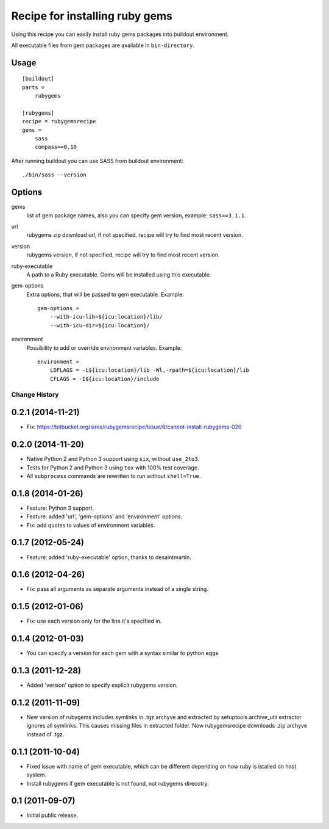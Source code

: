 *******************************
Recipe for installing ruby gems
*******************************

Using this recipe you can easily install ruby gems packages into buildout
environment.

All executable files from gem packages are available in ``bin-directory``.

Usage
=====

::

    [buildout]
    parts =
        rubygems

    [rubygems]
    recipe = rubygemsrecipe
    gems =
        sass
        compass==0.10

After running buildout you can use SASS from buildout environment::

    ./bin/sass --version

Options
=======

gems
    list of gem package names, also you can specify gem version, example:
    ``sass==3.1.1``.

url
    rubygems zip download url, if not specified, recipe will try to find most
    recent version.

version
    rubygems version, if not specified, recipe will try to find most recent
    version.

ruby-executable
    A path to a Ruby executable. Gems will be installed using this executable.

gem-options
    Extra options, that will be passed to gem executable. Example::

        gem-options =
            --with-icu-lib=${icu:location}/lib/
            --with-icu-dir=${icu:location}/

environment
    Possibility to add or override environment variables. Example::

        environment =
            LDFLAGS = -L${icu:location}/lib -Wl,-rpath=${icu:location}/lib
            CFLAGS = -I${icu:location}/include

Change History
**************

0.2.1 (2014-11-21)
==================

- Fix: https://bitbucket.org/sirex/rubygemsrecipe/issue/6/cannot-install-rubygems-020

0.2.0 (2014-11-20)
==================

- Native Python 2 and Python 3 support using ``six``, without ``use_2to3``.

- Tests for Python 2 and Python 3 using ``tox`` with 100% test coverage.

- All ``subprocess`` commands are rewritten to run without ``shell=True``.

0.1.8 (2014-01-26)
==================

- Feature: Python 3 support.

- Feature: added 'url', 'gem-options' and 'environment' options.

- Fix: add quotes to values of environment variables.

0.1.7 (2012-05-24)
==================

- Feature: added 'ruby-executable' option, thanks to desaintmartin.

0.1.6 (2012-04-26)
==================

- Fix: pass all arguments as separate arguments instead of a single string.

0.1.5 (2012-01-06)
==================

- Fix: use each version only for the line it's specified in.

0.1.4 (2012-01-03)
==================

- You can specify a version for each gem with a syntax similar to python eggs.


0.1.3 (2011-12-28)
==================

- Added 'version' option to specify explicit rubygems version.

0.1.2 (2011-11-09)
==================

- New version of rubygems includes symlinks in .tgz archyve and extracted by
  setuptools.archive_util extractor ignores all symlinks. This causes missing
  files in extracted folder. Now rubygemsrecipe downloads .zip archyve instead
  of .tgz.

0.1.1 (2011-10-04)
==================

- Fixed issue with name of gem executable, which can be different depending on
  how ruby is istalled on host system.

- Install rubygems if gem executable is not found, not rubygems direcotry.

0.1 (2011-09-07)
================

- Initial public release.


